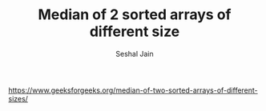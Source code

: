 #+TITLE: Median of 2 sorted arrays of different size
#+AUTHOR: Seshal Jain
#+TAGS[]: array
https://www.geeksforgeeks.org/median-of-two-sorted-arrays-of-different-sizes/
